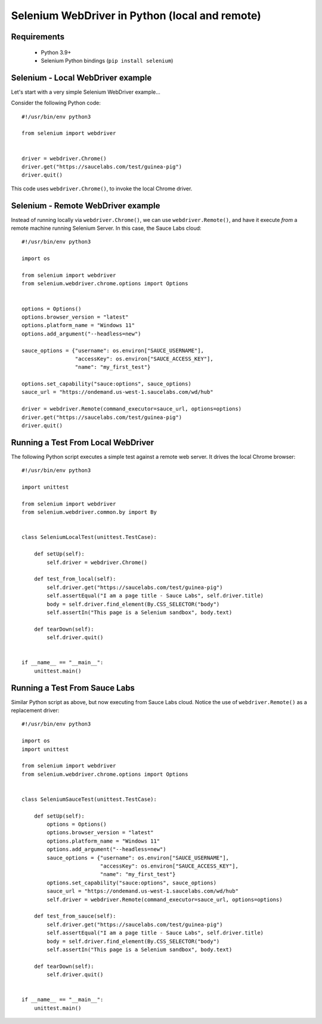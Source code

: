 ===============================================
Selenium WebDriver in Python (local and remote)
===============================================

Requirements
============

 * Python 3.9+
 * Selenium Python bindings (``pip install selenium``)

Selenium - Local WebDriver example
==================================

Let's start with a very simple Selenium WebDriver example...

Consider the following Python code::

    #!/usr/bin/env python3

    from selenium import webdriver


    driver = webdriver.Chrome()
    driver.get("https://saucelabs.com/test/guinea-pig")
    driver.quit()

This code uses ``webdriver.Chrome()``, to invoke the local Chrome driver.

Selenium - Remote WebDriver example
===================================

Instead of running locally via ``webdriver.Chrome()``, we can use
``webdriver.Remote()``, and have it execute *from* a remote machine 
running Selenium Server. In this case, the Sauce Labs cloud::

    #!/usr/bin/env python3

    import os

    from selenium import webdriver
    from selenium.webdriver.chrome.options import Options


    options = Options()
    options.browser_version = "latest"
    options.platform_name = "Windows 11"
    options.add_argument("--headless=new")

    sauce_options = {"username": os.environ["SAUCE_USERNAME"],
                     "accessKey": os.environ["SAUCE_ACCESS_KEY"],
                     "name": "my_first_test"}

    options.set_capability("sauce:options", sauce_options)
    sauce_url = "https://ondemand.us-west-1.saucelabs.com/wd/hub"

    driver = webdriver.Remote(command_executor=sauce_url, options=options)
    driver.get("https://saucelabs.com/test/guinea-pig")
    driver.quit()

Running a Test From Local WebDriver
===================================

The following Python script executes a simple test against a remote web server.
It drives the local Chrome browser::

    #!/usr/bin/env python3

    import unittest

    from selenium import webdriver
    from selenium.webdriver.common.by import By


    class SeleniumLocalTest(unittest.TestCase):

        def setUp(self):
            self.driver = webdriver.Chrome()
            
        def test_from_local(self):
            self.driver.get("https://saucelabs.com/test/guinea-pig")
            self.assertEqual("I am a page title - Sauce Labs", self.driver.title)
            body = self.driver.find_element(By.CSS_SELECTOR("body")
            self.assertIn("This page is a Selenium sandbox", body.text)

        def tearDown(self):
            self.driver.quit()


    if __name__ == "__main__":
        unittest.main()

Running a Test From Sauce Labs
==============================

Similar Python script as above, but now executing from Sauce Labs cloud. Notice
the use of ``webdriver.Remote()`` as a replacement driver::

    #!/usr/bin/env python3

    import os
    import unittest

    from selenium import webdriver
    from selenium.webdriver.chrome.options import Options


    class SeleniumSauceTest(unittest.TestCase):

        def setUp(self):
            options = Options()
            options.browser_version = "latest"
            options.platform_name = "Windows 11"
            options.add_argument("--headless=new")
            sauce_options = {"username": os.environ["SAUCE_USERNAME"],
                             "accessKey": os.environ["SAUCE_ACCESS_KEY"],
                             "name": "my_first_test"}
            options.set_capability("sauce:options", sauce_options)
            sauce_url = "https://ondemand.us-west-1.saucelabs.com/wd/hub"
            self.driver = webdriver.Remote(command_executor=sauce_url, options=options)

        def test_from_sauce(self):
            self.driver.get("https://saucelabs.com/test/guinea-pig")
            self.assertEqual("I am a page title - Sauce Labs", self.driver.title)
            body = self.driver.find_element(By.CSS_SELECTOR("body")
            self.assertIn("This page is a Selenium sandbox", body.text)

        def tearDown(self):
            self.driver.quit()


    if __name__ == "__main__":
        unittest.main()
